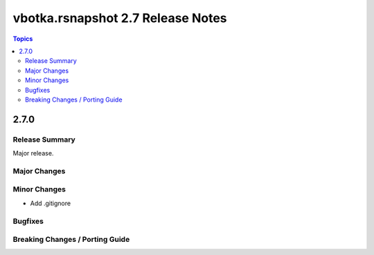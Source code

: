 ==================================
vbotka.rsnapshot 2.7 Release Notes
==================================

.. contents:: Topics


2.7.0
=====

Release Summary
---------------
Major release.

Major Changes
-------------

Minor Changes
-------------
* Add .gitignore

Bugfixes
--------

Breaking Changes / Porting Guide
--------------------------------
